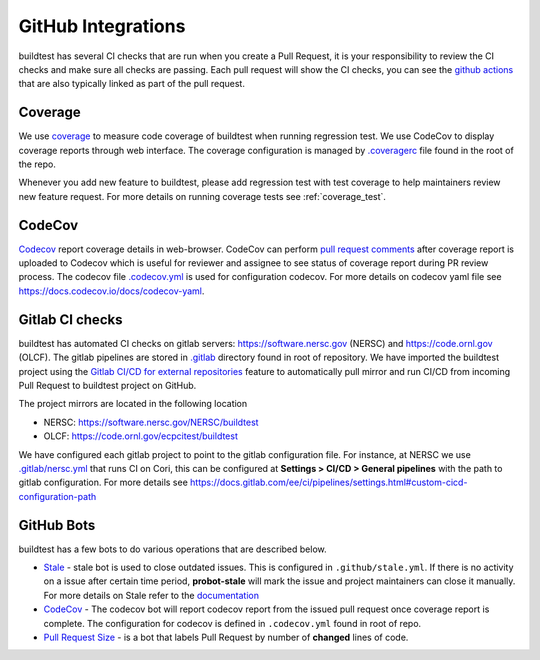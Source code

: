 GitHub Integrations
====================

buildtest has several CI checks that are run when you create a Pull Request, it is your responsibility to review
the CI checks and make sure all checks are passing. Each pull request will show the CI checks, you can see the
`github actions <https://github.com/buildtesters/buildtest/actions>`_ that are also typically linked as part of the
pull request.

Coverage
---------

We use `coverage <https://coverage.readthedocs.io/en/latest/>`_ to measure code
coverage of buildtest when running regression test. We use CodeCov to display
coverage reports through web interface. The coverage configuration
is managed by `.coveragerc <https://github.com/buildtesters/buildtest/blob/devel/.coveragerc>`_ file
found in the root of the repo.

Whenever you add new feature to buildtest, please add regression test with test
coverage to help maintainers review new feature request. For more details on running
coverage tests see :ref:`coverage_test`.

CodeCov
-------

`Codecov <https://docs.codecov.io/docs>`__  report coverage details in web-browser.
CodeCov can perform `pull request comments <https://docs.codecov.io/docs/pull-request-comments>`_
after coverage report is uploaded to Codecov which is useful for reviewer and assignee
to see status of coverage report during PR review process. The codecov file
`.codecov.yml <https://github.com/buildtesters/buildtest/blob/devel/.codecov.yml>`_
is used for configuration codecov. For more details on codecov yaml file see https://docs.codecov.io/docs/codecov-yaml.

Gitlab CI checks
------------------

buildtest has automated CI checks on gitlab servers: https://software.nersc.gov (NERSC) and https://code.ornl.gov (OLCF). The
gitlab pipelines are stored in `.gitlab <https://github.com/buildtesters/buildtest/tree/devel/.gitlab>`_ directory found
in root of repository. We have imported the buildtest project using the `Gitlab CI/CD for external repositories <https://docs.gitlab.com/ee/ci/ci_cd_for_external_repos/>`_ feature
to automatically pull mirror and run CI/CD from incoming Pull Request to buildtest project on GitHub.

The project mirrors are located in the following location

- NERSC: https://software.nersc.gov/NERSC/buildtest
- OLCF: https://code.ornl.gov/ecpcitest/buildtest

We have configured each gitlab project to point to the gitlab configuration file. For instance, at NERSC we use
`.gitlab/nersc.yml <https://github.com/buildtesters/buildtest/blob/devel/.gitlab/nersc.yml>`_ that runs CI on Cori, this can be configured at
**Settings > CI/CD > General pipelines** with the path to gitlab configuration. For more details see https://docs.gitlab.com/ee/ci/pipelines/settings.html#custom-cicd-configuration-path

GitHub Bots
-----------

buildtest has a few bots to do various operations that are described below.

- `Stale <https://github.com/marketplace/actions/close-stale-issues>`_  - stale bot is used to close outdated issues. This is configured in ``.github/stale.yml``. If there is no activity on a issue after certain time period, **probot-stale** will mark the issue and project maintainers can close it manually. For more details on Stale refer to the `documentation <https://probot.github.io/>`_

- `CodeCov <https://github.com/marketplace/codecov>`__ - The codecov bot will report codecov report from the issued pull request once coverage report is complete. The configuration for codecov is defined in ``.codecov.yml`` found in root of repo.

- `Pull Request Size <https://github.com/marketplace/pull-request-size>`_ - is a bot that labels Pull Request by number of **changed** lines of code.